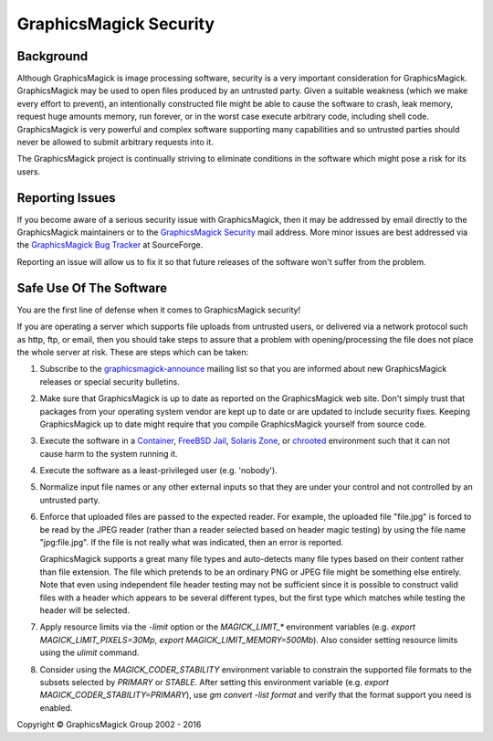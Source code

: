 .. -*- mode: rst -*-
.. This text is in reStucturedText format, so it may look a bit odd.
.. See http://docutils.sourceforge.net/rst.html for details.

=======================
GraphicsMagick Security
=======================

Background
----------

Although GraphicsMagick is image processing software, security is a
very important consideration for GraphicsMagick.  GraphicsMagick may
be used to open files produced by an untrusted party.  Given a
suitable weakness (which we make every effort to prevent), an
intentionally constructed file might be able to cause the software to
crash, leak memory, request huge amounts memory, run forever, or in
the worst case execute arbitrary code, including shell code.
GraphicsMagick is very powerful and complex software supporting many
capabilities and so untrusted parties should never be allowed to
submit arbitrary requests into it.

The GraphicsMagick project is continually striving to eliminate
conditions in the software which might pose a risk for its users.

Reporting Issues
----------------

.. _`GraphicsMagick Security`: mailto:graphicsmagick-security@graphicsmagick.org

.. _`GraphicsMagick Bug Tracker`: https://sourceforge.net/p/graphicsmagick/bugs/

If you become aware of a serious security issue with GraphicsMagick,
then it may be addressed by email directly to the GraphicsMagick
maintainers or to the `GraphicsMagick Security`_ mail address.  More
minor issues are best addressed via the `GraphicsMagick Bug Tracker`_
at SourceForge.

Reporting an issue will allow us to fix it so that future releases of
the software won't suffer from the problem.


Safe Use Of The Software
------------------------

.. _`graphicsmagick-announce` : https://lists.sourceforge.net/lists/listinfo/graphicsmagick-announce
.. _`Container` : https://en.wikipedia.org/wiki/Operating-system-level_virtualization
.. _`FreeBSD Jail` : https://www.freebsd.org/doc/en_US.ISO8859-1/books/handbook/jails.html
.. _`Solaris Zone` : https://illumos.org/man/5/zones
.. _`chrooted` : https://en.wikipedia.org/wiki/Chroot

You are the first line of defense when it comes to GraphicsMagick
security!

If you are operating a server which supports file uploads from
untrusted users, or delivered via a network protocol such as http,
ftp, or email, then you should take steps to assure that a problem
with opening/processing the file does not place the whole server at
risk.  These are steps which can be taken:

1. Subscribe to the `graphicsmagick-announce`_ mailing list so that
   you are informed about new GraphicsMagick releases or special
   security bulletins.

2. Make sure that GraphicsMagick is up to date as reported on the
   GraphicsMagick web site.  Don't simply trust that packages from
   your operating system vendor are kept up to date or are updated to
   include security fixes.  Keeping GraphicsMagick up to date might
   require that you compile GraphicsMagick yourself from source code.

3. Execute the software in a `Container`_, `FreeBSD Jail`_, `Solaris
   Zone`_, or `chrooted`_ environment such that it can not cause harm
   to the system running it.

4. Execute the software as a least-privileged user (e.g. 'nobody').

5. Normalize input file names or any other external inputs so that
   they are under your control and not controlled by an untrusted
   party.

6. Enforce that uploaded files are passed to the expected reader.  For
   example, the uploaded file "file.jpg" is forced to be read by the
   JPEG reader (rather than a reader selected based on header magic
   testing) by using the file name "jpg:file.jpg".  If the file is not
   really what was indicated, then an error is reported.

   GraphicsMagick supports a great many file types and auto-detects
   many file types based on their content rather than file extension.
   The file which pretends to be an ordinary PNG or JPEG file might be
   something else entirely.  Note that even using independent file
   header testing may not be sufficient since it is possible to
   construct valid files with a header which appears to be several
   different types, but the first type which matches while testing the
   header will be selected.

7. Apply resource limits via the `-limit` option or the
   `MAGICK_LIMIT_*` environment variables (e.g. `export
   MAGICK_LIMIT_PIXELS=30Mp`, `export MAGICK_LIMIT_MEMORY=500Mb`).
   Also consider setting resource limits using the `ulimit` command.

8. Consider using the `MAGICK_CODER_STABILITY` environment variable to
   constrain the supported file formats to the subsets selected by
   `PRIMARY` or `STABLE`.  After setting this environment variable
   (e.g. `export MAGICK_CODER_STABILITY=PRIMARY`), use `gm
   convert -list format` and verify that the format support you need
   is enabled.


.. |copy|   unicode:: U+000A9 .. COPYRIGHT SIGN

Copyright |copy| GraphicsMagick Group 2002 - 2016
